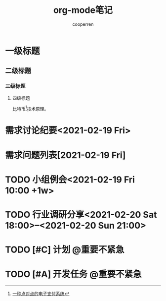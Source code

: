 #+TITLE: org-mode笔记
#+AUTHOR: cooperren
#+STARTUP: content
#+OPTIONS: toc 2
#+OPTIONS: num:nil
#+SEQ_TODO: TODO CANCELED STARTED DONE
#+TAGS: @重要紧急(1) @重要不紧急(2) @不重要紧急(3) @不重要不紧急(4)


* 一级标题
** 二级标题
*** 三级标题
**** 四级标题
     比特币[fn:1]技术原理。


[fn:1] [[http://www.baidu.com][一种点对点的电子支付系统]]


* COMMENT 表格

  | no | student  | maths | physics | mean | sum |
  |----+----------+-------+---------+------+-----|
  |  3 | arnold   |    17 |      13 |   15 |  30 |
  |  2 | henri    |    15 |      14 | 14.5 |  29 |
  |  1 | bertrand |    13 |       9 |   11 |  22 |
  |----+----------+-------+---------+------+-----|
  |  4 | mean     |    15 |      12 | 13.5 |  27 |
  #+TBLFM: $1=@#-1::$5=vmean($3..$4)::$6=vsum($3..$4)::@5$3=vmean(@2..@4)::@5$4=vmean(@2..@4)








* 需求讨论纪要<2021-02-19 Fri>

* 需求问题列表[2021-02-19 Fri]

* TODO 小组例会<2021-02-19 Fri 10:00 +1w>

* TODO 行业调研分享<2021-02-20 Sat 18:00>--<2021-02-20 Sun 21:00>

* TODO [#C] 计划                                                :@重要不紧急:
  SCHEDULED: <2021-02-21 Sun>

* TODO [#A] 开发任务                                            :@重要不紧急:
  DEADLINE: <2021-02-26 Fri> SCHEDULED: <2021-02-22 Mon>
  :LOGBOOK:
  CLOCK: [2021-02-22 Mon 14:48]--[2021-02-22 Mon 15:13] =>  0:25
  CLOCK: [2021-02-22 Mon 14:39]--[2021-02-22 Mon 14:41] =>  0:02
  CLOCK: [2021-02-22 Mon 10:06]--[2021-02-22 Mon 14:37] =>  4:31
  CLOCK: [2021-02-20 Sat 20:16]--[2021-02-20 Sat 20:18] =>  0:02
  CLOCK: [2021-02-20 Sat 20:12]--[2021-02-20 Sat 20:15] =>  0:03
  CLOCK: [2021-02-20 Sat 20:10]--[2021-02-20 Sat 20:12] =>  0:02
  :END:
